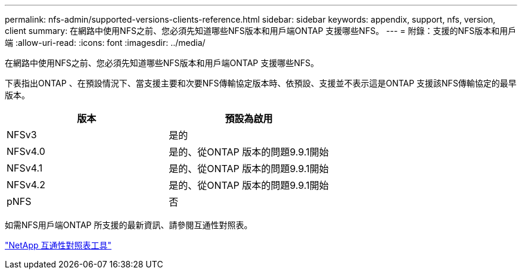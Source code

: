 ---
permalink: nfs-admin/supported-versions-clients-reference.html 
sidebar: sidebar 
keywords: appendix, support, nfs, version, client 
summary: 在網路中使用NFS之前、您必須先知道哪些NFS版本和用戶端ONTAP 支援哪些NFS。 
---
= 附錄：支援的NFS版本和用戶端
:allow-uri-read: 
:icons: font
:imagesdir: ../media/


[role="lead"]
在網路中使用NFS之前、您必須先知道哪些NFS版本和用戶端ONTAP 支援哪些NFS。

下表指出ONTAP 、在預設情況下、當支援主要和次要NFS傳輸協定版本時、依預設、支援並不表示這是ONTAP 支援該NFS傳輸協定的最早版本。

[cols="2*"]
|===
| 版本 | 預設為啟用 


 a| 
NFSv3
 a| 
是的



 a| 
NFSv4.0
 a| 
是的、從ONTAP 版本的問題9.9.1開始



 a| 
NFSv4.1
 a| 
是的、從ONTAP 版本的問題9.9.1開始



 a| 
NFSv4.2
 a| 
是的、從ONTAP 版本的問題9.9.1開始



 a| 
pNFS
 a| 
否

|===
如需NFS用戶端ONTAP 所支援的最新資訊、請參閱互通性對照表。

https://mysupport.netapp.com/matrix["NetApp 互通性對照表工具"^]
